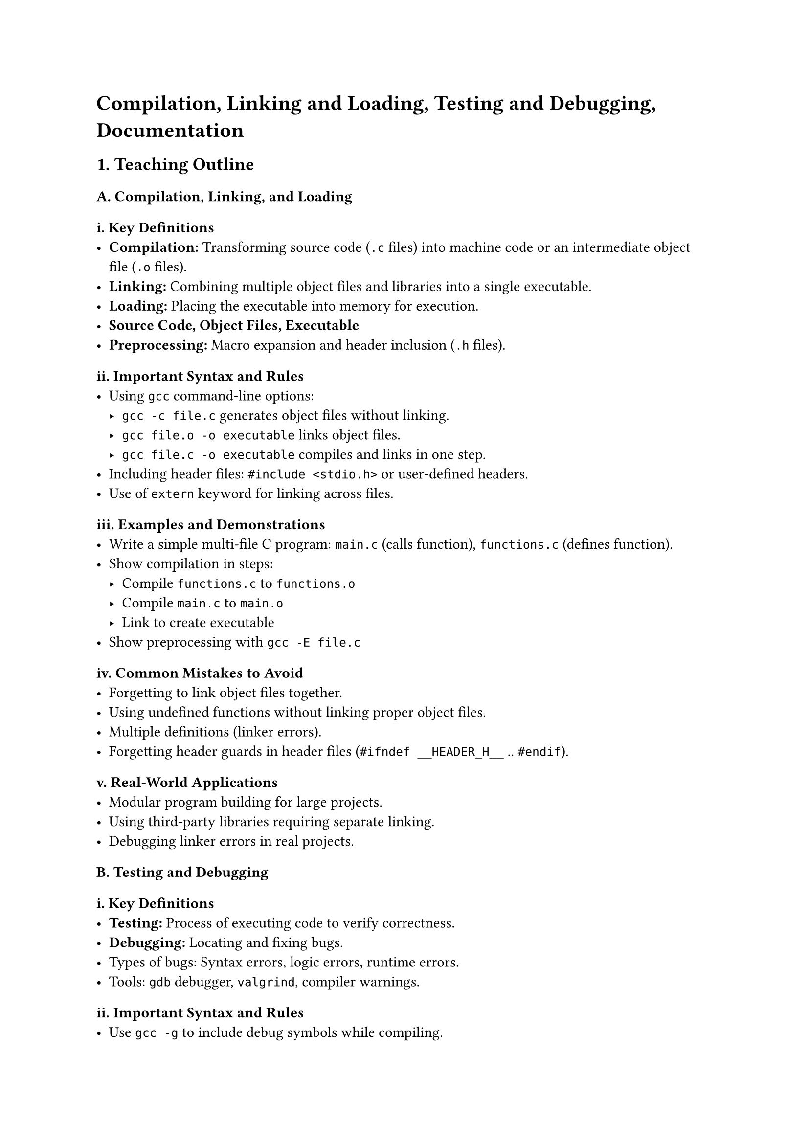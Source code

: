 = Compilation, Linking and Loading, Testing and Debugging, Documentation
<teaching-guideline-compilation-linking-and-loading-testing-and-debugging-documentation>

== 1. Teaching Outline
<teaching-outline>
=== #strong[A. Compilation, Linking, and Loading]
<a.-compilation-linking-and-loading>
==== i. Key Definitions
<i.-key-definitions>
- #strong[Compilation:] Transforming source code (`.c` files) into
  machine code or an intermediate object file (`.o` files).
- #strong[Linking:] Combining multiple object files and libraries into a
  single executable.
- #strong[Loading:] Placing the executable into memory for execution.
- #strong[Source Code, Object Files, Executable]
- #strong[Preprocessing:] Macro expansion and header inclusion (`.h`
  files).

==== ii. Important Syntax and Rules
<ii.-important-syntax-and-rules>
- Using `gcc` command-line options:
  - `gcc -c file.c` generates object files without linking.
  - `gcc file.o -o executable` links object files.
  - `gcc file.c -o executable` compiles and links in one step.
- Including header files: `#include <stdio.h>` or user-defined headers.
- Use of `extern` keyword for linking across files.

==== iii. Examples and Demonstrations
<iii.-examples-and-demonstrations>
- Write a simple multi-file C program: `main.c` (calls function),
  `functions.c` (defines function).
- Show compilation in steps:
  - Compile `functions.c` to `functions.o`
  - Compile `main.c` to `main.o`
  - Link to create executable
- Show preprocessing with `gcc -E file.c`

==== iv. Common Mistakes to Avoid
<iv.-common-mistakes-to-avoid>
- Forgetting to link object files together.
- Using undefined functions without linking proper object files.
- Multiple definitions (linker errors).
- Forgetting header guards in header files (`#ifndef __HEADER_H__` ..
  `#endif`).

==== v. Real-World Applications
<v.-real-world-applications>
- Modular program building for large projects.
- Using third-party libraries requiring separate linking.
- Debugging linker errors in real projects.



=== #strong[B. Testing and Debugging]
<b.-testing-and-debugging>
==== i. Key Definitions
<i.-key-definitions-1>
- #strong[Testing:] Process of executing code to verify correctness.
- #strong[Debugging:] Locating and fixing bugs.
- Types of bugs: Syntax errors, logic errors, runtime errors.
- Tools: `gdb` debugger, `valgrind`, compiler warnings.

==== ii. Important Syntax and Rules
<ii.-important-syntax-and-rules-1>
- Use `gcc -g` to include debug symbols while compiling.
- Basic `gdb` commands: `break`, `run`, `next`, `step`, `print`,
  `continue`.
- Use `printf` debugging.

==== iii. Examples and Demonstrations
<iii.-examples-and-demonstrations-1>
- Compile example program with debug symbols.
- Use `gdb` to set breakpoints and inspect variables.
- Introduce common runtime errors: segmentation fault, memory leaks.
- Show using `valgrind` for memory leak detection.

==== iv. Common Mistakes to Avoid
<iv.-common-mistakes-to-avoid-1>
- Ignoring compiler warnings.
- Debugging without debug symbols.
- Confusing compiler errors with runtime errors.
- Forgetting to check program input/output during testing.

==== v. Real-World Applications
<v.-real-world-applications-1>
- Debugging critical failures in deployed applications.
- Writing test cases for functions.
- Using automated testing frameworks.



=== #strong[C. Documentation]
<c.-documentation>
==== i. Key Definitions
<i.-key-definitions-2>
- #strong[Documentation:] Written text or illustrations that explain the
  software.
- Types: Code comments, README files, API docs.
- Tools: Doxygen, simple comments.

==== ii. Important Syntax and Rules
<ii.-important-syntax-and-rules-2>
- Commenting styles in C: `// single-line`, `/* multi-line */`
- Documenting functions: parameters, return values.
- Writing clear and concise comments.
- Using header comments to describe file purpose.

==== iii. Examples and Demonstrations
<iii.-examples-and-demonstrations-2>
- Show a well-commented function.
- Write a README with build instructions.
- Introduce a basic Doxygen comment example.

==== iv. Common Mistakes to Avoid
<iv.-common-mistakes-to-avoid-2>
- Writing unclear or outdated comments.
- Over-commenting trivial code.
- Neglecting documentation of complex logic.
- Not updating docs after code changes.

==== v. Real-World Applications
<v.-real-world-applications-2>
- Sharing code with teams.
- Open source projects needing user documentation.
- Maintaining large codebases.



== 2. In-Class Practice Questions
<in-class-practice-questions>



=== Question 1: Compilation Command Basics (Difficulty: Easy)
<question-1-compilation-command-basics-difficulty-easy>
#strong[Problem statement:] \
You have a single C file `hello.c`. Write the `gcc` command to compile
and generate an executable named `hello`.

#strong[Concept tested:] \
Basic compilation and compilation command syntax.

#strong[Hint:] \
Use `gcc` and the `-o` option.



=== Question 2: Multi-file Compilation (Difficulty: Medium)
<question-2-multi-file-compilation-difficulty-medium>
#strong[Problem statement:] \
Given two files: `main.c` and `utils.c`, where `main.c` calls a function
defined in `utils.c`, outline the commands to compile and link these
into one executable called `app`.

#strong[Concept tested:] \
Compilation of multiple files and linking.

#strong[Hint:] \
Compile each file to object files first, then link.



=== Question 3: Debugging with GDB (Difficulty: Medium)
<question-3-debugging-with-gdb-difficulty-medium>
#strong[Problem statement:] \
You compiled a program with `gcc -g main.c -o main`. How would you use
`gdb` to set a breakpoint at `main` and start running the program?

#strong[Concept tested:] \
Basic debugging commands.

#strong[Hint:] \
Learn `break` and `run` commands in `gdb`.



=== Question 4: Identify Linking Error (Difficulty: Hard)
<question-4-identify-linking-error-difficulty-hard>
#strong[Problem statement:] \
You compiled two files but get an "undefined reference to 'foo'" error
during linking. What could be causing this, and how do you fix it?

#strong[Concept tested:] \
Common linker errors and troubleshooting.

#strong[Hint:] \
Are all object files included in the linking command?



=== Question 5: Writing Good Comments (Difficulty: Easy)
<question-5-writing-good-comments-difficulty-easy>
#strong[Problem statement:] \
Write comments for the following function that calculates the factorial
of a number:

```c
int factorial(int n) {
    if (n <= 1) return 1;
    else return n * factorial(n - 1);
}
```

#strong[Concept tested:] \
Documentation and comments.

#strong[Hint:] \
Explain the purpose and parameters briefly.



== 3. Homework Practice Questions
<homework-practice-questions>



=== Question 1: Compile with Preprocessing (Difficulty: Medium)
<question-1-compile-with-preprocessing-difficulty-medium>
#strong[Problem statement:] \
Use `gcc` to generate the preprocessed output from a file `calc.c`. Name
the output file `calc.i`. Explain what this file contains.



=== Question 2: Debug Your Program (Difficulty: Medium)
<question-2-debug-your-program-difficulty-medium>
#strong[Problem statement:] \
Write a small program with a bug (for example, an off-by-one error).
Compile it with debug symbols and use `gdb` or `printf` to locate the
bug. Submit your corrected code and debugging notes.



=== Question 3: Linker Error Resolution (Difficulty: Hard)
<question-3-linker-error-resolution-difficulty-hard>
#strong[Problem statement:] \
You have three files: `main.c`, `utils.c` and `helper.c`. `main.c` calls
a function defined in `helper.c`, but compiling
`gcc main.c utils.c -o program` causes undefined references. Identify
the problem and fix the compilation commands.



=== Question 4: Write Function Documentation (Difficulty: Easy)
<question-4-write-function-documentation-difficulty-easy>
#strong[Problem statement:] \
Write detailed comments and documentation for a function
`int gcd(int a, int b)` that calculates the Greatest Common Divisor
using Euclid's algorithm.



=== Question 5: Create a README File (Difficulty: Easy)
<question-5-create-a-readme-file-difficulty-easy>
#strong[Problem statement:] \
Create a README file for a small C project that includes: - Project
description - Compilation instructions - How to run the executable -
Known issues or TODOs